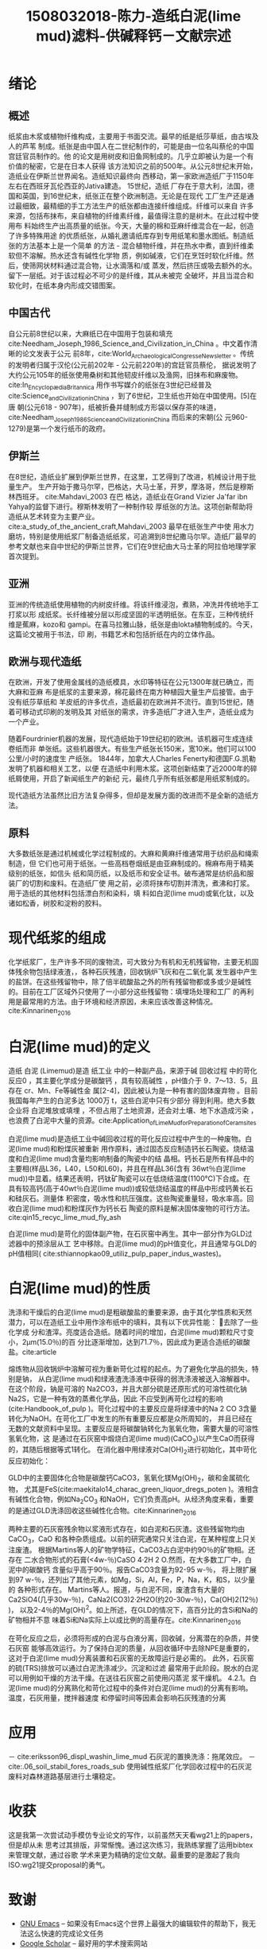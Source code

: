 #+TITLE: 1508032018-陈力-造纸白泥(lime mud)滤料-供碱释钙－文献宗述
#+latex_header: \usepackage{float}
#+LATEX_HEADER: \usepackage[UTF8]{ctex}
#+LATEX_HEADER: \setCJKmainfont{Sarasa Mono T CL}


* 绪论

** 概述
纸浆由木浆或植物纤维构成，主要用于书面交流。最早的纸是纸莎草纸，由古埃及人的芦苇
制成。纸张是由中国人在二世纪制作的，可能是由一位名叫蔡伦的中国宫廷官员制作的。他
的论文是用树皮和旧鱼网制成的。几乎立即被认为是一个有价值的秘密，它是在日本人获得
该方法知识之前的500年。从公元8世纪末开始，造纸业在伊斯兰世界闻名。造纸知识最终向
西移动，第一家欧洲造纸厂于1150年左右在西班牙瓦伦西亚的Jativa建造。 15世纪，造纸
厂存在于意大利，法国，德国和英国，到16世纪末，纸张正在整个欧洲制造。无论是在现代
工厂生产还是通过最细致，最精细的手工方法生产的纸张都由连接纤维组成。纤维可以来自
许多来源，包括布抹布，来自植物的纤维素纤维，最值得注意的是树木。在此过程中使用布
料始终生产出高质量的纸张。今天，大量的棉和亚麻纤维混合在一起，创造了许多特殊用途
的优质纸张，从婚礼邀请纸库存到专用纸笔和墨水图纸。制造纸张的方法基本上是一个简单
的方法 - 混合植物纤维，并在热水中煮，直到纤维柔软但不溶解。热水还含有碱性化学物
质，例如碱液，它们在烹饪时软化纤维。然后，使筛网状材料通过混合物，让水滴落和/或
蒸发，然后挤压或吸去额外的水。留下一层纸。对于该过程必不可少的是纤维，其从未被完
全破坏，并且当混合和软化时，在纸本身内形成交错图案。


** 中国古代
自公元前8世纪以来，大麻纸已在中国用于包装和填充
cite:Needham_Joseph_1986_Science_and_Civilization_in_China 。中文着作清晰的论文发表于公元
前8年，cite:World_Archaeological_Congress_eNewsletter 。传统的发明者归属于汉伦(公元前202年 - 公元前220年)的宫廷官员蔡伦，
据说发明了大约公元105年的纸张使用桑树和其他韧皮纤维以及渔网，旧抹布和麻废物。cite:In_Encyclopædia_Britannica
用作书写媒介的纸张在3世纪已经普及cite:Science_and_Civilization_in_China ，到了6世纪，卫生纸也开始在中国使用。[5]在唐
朝(公元618 - 907年)，纸被折叠并缝制成方形袋以保存茶的味道，cite:Needham_Joseph_1986_Science_and_Civilization_in_China 而后来的宋朝(公
元960-1279)是第一个发行纸币的政府。

** 伊斯兰
在8世纪，造纸业扩展到伊斯兰世界，在这里，工艺得到了改进，机械设计用于批量生产。
生产开始于撒马尔罕，巴格达，大马士革，开罗，摩洛哥，然后是穆斯林西班牙。
cite:Mahdavi_2003 在巴
格达，造纸业在Grand Vizier Ja'far ibn Yahya的监督下进行。穆斯林发明了一种制作较
厚纸张的方法。这项创新帮助将造纸从艺术转变为主要产业。
cite:a_study_of_the_ancient_craft,Mahdavi_2003  最早在纸张生产中使
用水力磨坊，特别是使用纸浆厂制备造纸纸浆，可追溯到8世纪撒马尔罕。造纸厂最早的
参考文献也来自中世纪的伊斯兰世界，它们在9世纪由大马士革的阿拉伯地理学家首次提到。

** 亚洲
亚洲的传统造纸使用植物的内树皮纤维。将该纤维浸泡，煮熟，冲洗并传统地手工打浆以形
成纸浆。长纤维被分层以形成坚固的半透明纸张。在东亚，三种传统纤维是蕉麻，kozo和
gampi。在喜马拉雅山脉，纸张是由lokta植物制成的。今天，这篇论文被用于书法，印
刷，书籍艺术和包括折纸在内的立体作品。

** 欧洲与现代造纸
在欧洲，开发了使用金属线的造纸模具，水印等特征在公元1300年就已确立，而大麻和亚麻
布是纸浆的主要来源，棉花最终在南方种植园大量生产后接管。由于没有纸莎草纸和
羊皮纸的许多优点，造纸最初在欧洲并不流行。直到15世纪，随着可移动式印刷的发明及其
对纸张的需求，许多造纸厂才进入生产，造纸业成为一个产业。

随着Fourdrinier机器的发展，现代造纸始于19世纪初的欧洲。该机器可生成连续卷纸而非
单张纸。这些机器很大。有些生产纸张长150米，宽10米。他们可以100公里/小时的速度生
产纸张。 1844年，加拿大人Charles Fenerty和德国F.G.凯勒发明了机器和相关工艺，以便
在造纸中利用木浆。这项创新结束了近2000年的碎纸屑使用，开启了新闻纸生产的新纪
元，最终几乎所有纸张都是用纸浆制成的。

现代造纸方法虽然比旧方法复杂得多，但却是发展方面的改进而不是全新的造纸方法。

** 原料
大多数纸张是通过机械或化学过程制成的。大麻和黄麻纤维通常用于纺织品和绳索制造，但
它们也可用于纸张。一些高档卷烟纸是由亚麻制成的。棉麻布用于精美级别的纸张，如信头
纸和简历纸，以及纸币和安全证书。破布通常是纺织品和服装厂的切割和废料。在造纸厂使
用之前，必须将抹布切割并清洗，煮沸和打浆。用于造纸的其他材料包括漂白剂和染料，填
料如白泥(lime mud)或氧化钛，以及诸如松香，树胶和淀粉的胶料。

* 现代纸浆的组成
化学纸浆厂，生产许多不同的废物流，可大致分为有机和无机残留物，主要无机固体残余物包括绿液渣，，各种石灰残渣，回收锅炉飞灰和在二氧化氯
发生器中产生的盐饼。在这些残留物中，除了倍半硫酸盐之外的所有残留物都或多或少是碱性
的。目前在工厂区域外只使用了一小部分这些残留物：填埋场处理和工厂
的再利用是最常用的方法。由于环境和经济原因，未来应该改善这种情况。cite:Kinnarinen_2016

* 白泥(lime mud)的定义
造纸 白泥 (Limemud)是造 纸工业 中的一种副产品，来源于碱 回收过程 中的苛化反应0 ，其主要化学成分是碳酸钙 ，具有较高碱性 ，pH值介于 9．7～13．5，且存在 cr、Mn、Fe等碱性金 属[2-4]，因此被认为是一种有害的固体废弃物 。目前我国每年产生的白泥多达 1000万 t，这些白泥中只有少部分 得到利用。绝大多数企业将 白泥堆放或填埋 ，不但占用了土地资源，还会对土壤、地下水造成污染 ，也浪费了白泥中大量的资源。cite:Application_ofLim_eM_ud_forPreparation_ofCeram_sites

白泥(lime mud)是造纸工业中碱回收过程的苛化反应过程中产生的一种废物。白泥(lime mud)和粉煤灰被重新
用作原料，通过固态反应制造钙长石陶瓷。烧结温度和白泥(lime mud)含量均影响制备的陶瓷中的结
晶相。钙长石是所有样品中的主要相(样品L36，L40，L50和L60)，并且在样品L36(含有
36wt％白泥(lime mud))中显着。结果还表明，钙钛矿陶瓷可以在低烧结温度(1100℃)下合成。在
具有较高钙(高于40wt％白泥(lime mud))或较低烧结温度的样品中形成钙黄长石和硅灰石。测量体
积密度，吸水性和抗压强度。这些陶瓷重量轻，吸水率高。回收白泥(lime mud)和粉煤灰作为钙长石
陶瓷的原料是解决固体废物的可行方法。 cite:qin15_recyc_lime_mud_fly_ash

白泥(lime mud)是苛化的固体副产物，在石灰窑中再生。其中一部分作为GLD过滤器中的预涂层从工
艺中移除。白泥(lime mud)的pH值变化，并且通常与GLD的pH值相同(
cite:sthiannopkao09_utiliz_pulp_paper_indus_wastes)。


* 白泥(lime mud)的性质
洗涤和干燥后的白泥(lime mud)是粗碳酸盐的重要来源，由于其化学性质和天然潜力，可以在造纸工业中用作涂布纸中的填料，具有以下优异性能： 去除了一些化学成
分和渣滓。亮度适合造纸。随着时间的增加，白泥(lime mud)颗粒尺寸变小，2μm(15.0％)的百
分比逐渐增加，达到71.7％，因此成为更适合造纸的碳酸盐。cite:article


#+BEGIN_EXPORT latex
\nocite{poykio14_evaluat_bio_acces_non_proces, maekitalo14_charac_green_liquor_dregs_poten, jia13_use_amend_tailin_as_mine_waste_cover
, jia14_metal_mobil_tailin_cover_with, edmondson14_urban_cultiv_allot_maint_soil, buruberri15_prepar_clink_from_paper_pulp_indus_wastes,
 brunelle15_evaluat_impac_risin_fertil_prices_crop_yield, andreola11_model_simul_analy_react_system,
  ragnvaldsson14_novel_method_reduc_acid_mine, zhang15_lime_mud_from_paper_proces, zhang14_anaer_diges_food_waste_stabil}
#+END_EXPORT

熔炼物从回收锅炉中溶解可视为重新苛化过程的起点。为了避免化学品的损失，特别是钠，
从白泥(lime mud)和绿液渣洗涤液中获得的弱洗涤液被送入溶解器中。在这个阶段，钠是可溶的
Na2CO3，并且大部分硫是还原形式的可溶性硫化钠Na2S，它是一种有效的蒸煮化学品，因此
不应受到再苛化过程的影响(cite:Handbook_of_pulp )。苛化过程中的主要反应是将绿液中的Na 2 CO
3含量转化为NaOH。在苛化工厂中发生的所有重要反应都是众所周知的，
并且已经在无数的文献资料中呈现。主要反应是将碳酸钠转化为氢氧化物，需要大量的可溶性氢氧化物，这
是通过在石灰窑中煅烧白泥(lime mud)(CaCO_{3})以产生CaO而获得的，其随后根据等式1转化。
在消化器中用绿液对Ca(OH)_{2}进行初始化，其中苛化反应初始化：

GLD中的主要固体化合物是碳酸钙CaCO3，氢氧化镁Mg(OH)_{2}，碳和金属硫化物，
尤其是FeS(cite:maekitalo14_charac_green_liquor_dregs_poten )。液相含有碱性化合物，例如Na_{2}CO_{3}
和NaOH，它们负责高pH。从经济角度来看，重要的是通过GLD洗涤回收这些碱性化合物。cite:Kinnarinen_2016

两种主要的石灰窑残余物以浆液形式存在，如白泥和石灰渣。这些残留物均由CaCO_{3}，CaO
和各种杂质组成。以前的研究通常只关注白泥，在某种程度上只关注废渣。
根据Martins等人的矿物学特征，CaCO3占白泥中约90％的矿物相。还存在
二水合物形式的石膏(<4w-％)CaSO 4·2H 2 O.然而，在大多数工厂中，白泥中的碳酸钙
含量似乎高于90％。报告CaCO3含量为92-95 w-％，
将上限扩展到97 w-％，还列出了其他元素，如Mg，Si，Al，Fe，P，Na，K，和S，以少量的
各种形式存在。 Martins等人。报道，与白泥不同，废渣含有大量的
Ca2SiO4(几乎30w-％)，CaNa2(CO3)2·2H2O(约20-30w-％)，Ca(OH)2(12％) )，
以及2-4％的Mg(OH)^{2}。如上所述，在GLD的情况下，高百分比的含Si和Na的矿物相并不意
味着Si和Na实际上以成比例的高量存在。cite:Kinnarinen_2016

在苛化反应之后，必须将形成的白泥与白液分离，回收碱，分离潜在的杂质，并使石灰窑
能够高效运行。为了保持白泥的质量，从回收循环中去除NPE是重要的，这对于白泥(lime mud)分离装置和石灰窑的无故障运行是必需的。
此外，石灰窑的硫(TRS)排放可以通过白泥洗涤减少。沉淀和过滤
最常用于此阶段。脱水的白泥可以用例如干燥的方法干燥。在送往石灰窑之前使用闪蒸泥
浆干燥机。 4.2.1。白泥(lime mud)的分离熟化和苛化过程中的条件对白泥(lime mud)的分离有影响。温度，石灰用量，搅拌器速度
和停留时间等因素会影响石灰残渣的分离

* 应用
－ cite:eriksson96_displ_washin_lime_mud 石灰泥的置换洗涤：拖尾效应。
－ cite:.06_soil_stabil_fores_roads_sub 使用碱性纸浆厂化学回收过程中的石灰泥废料对森林道路基层进行土壤稳定。

* 收获
这是我第一次尝试动手模仿专业论文的写作，以前虽然天天看wg21上的papers，但是却从未
思考过其排版，非常惭愧。通过这次练习，我熟练掌握了运用bibtex来管理文献，通过谷歌
学术来更为精确的定位文献。最重要的是激起了我向ISO:wg21提交proposal的勇气。

* 致谢
- [[https://www.gnu.org/software/emacs/][GNU Emacs]] -- 如果没有Emacs这个世界上最强大的编辑软件的帮助下，我无法这么快速的完成论文任务
- [[https://scholar.google.com/][Google Scholar]] -- 最好用的学术搜索网站
- \(\LaTeX\) -- linux下没有好用的排版软件，花了半天的功夫学习了下tex，因为对
  mathjax/html/katex/emacs比较熟悉，所以还是比较容易上手的。
- [[https://github.com/jkitchin/org-ref][org-ref]] -- 比起纯手写\(LaTex\), 我更喜欢先在Emacs的org-mode中完成写作与排版，
  剩下的tex格式转换交给xelatex或者pandoc等, 但是后者自带的文献
  reference功能比较薄弱，而在org-ref这个elisp包的帮助下，使用bibtex来进行文献reference从未如此简
  单！
- [[https://ctan.org/pkg/ctex?lang=en][ctex]] -- 由于tex的先天设计缺陷，其对cjk字体的支持非常不完善，所幸现在有ctex了。
- [[https://github.com/tumashu/pyim][pyim]] -- 一个Emacs中的拼音输入法，如果没有pyim， 我无法完成这篇中文论文。
- [[https://git-scm.com/][git]] -- 本文在书写中使用git来进行版本控制，虽然大部分push等操作都是通过emacs的
  magit来完成的。好处是可以回滚至任一commit， 且能备份防灾。


bibliography:papermaking.bib
bibliographystyle:alpha
